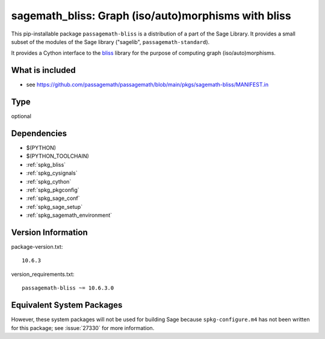 .. _spkg_sagemath_bliss:

============================================================================================
sagemath_bliss: Graph (iso/auto)morphisms with bliss
============================================================================================

This pip-installable package ``passagemath-bliss`` is a distribution of a part of the Sage Library.  It provides a small subset of the modules of the Sage library ("sagelib", ``passagemath-standard``).

It provides a Cython interface to the `bliss <https://users.aalto.fi/~tjunttil/bliss/index.html>`_ library for the purpose
of computing graph (iso/auto)morphisms.


What is included
----------------

* see https://github.com/passagemath/passagemath/blob/main/pkgs/sagemath-bliss/MANIFEST.in

Type
----

optional


Dependencies
------------

- $(PYTHON)
- $(PYTHON_TOOLCHAIN)
- :ref:`spkg_bliss`
- :ref:`spkg_cysignals`
- :ref:`spkg_cython`
- :ref:`spkg_pkgconfig`
- :ref:`spkg_sage_conf`
- :ref:`spkg_sage_setup`
- :ref:`spkg_sagemath_environment`

Version Information
-------------------

package-version.txt::

    10.6.3

version_requirements.txt::

    passagemath-bliss ~= 10.6.3.0


Equivalent System Packages
--------------------------

.. tab:: conda-forge

   .. CODE-BLOCK:: bash

       $ conda install sagemath-bliss 



However, these system packages will not be used for building Sage
because ``spkg-configure.m4`` has not been written for this package;
see :issue:`27330` for more information.

